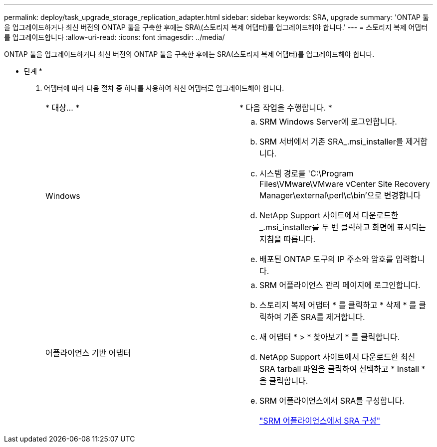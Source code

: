 ---
permalink: deploy/task_upgrade_storage_replication_adapter.html 
sidebar: sidebar 
keywords: SRA, upgrade 
summary: 'ONTAP 툴을 업그레이드하거나 최신 버전의 ONTAP 툴을 구축한 후에는 SRA\(스토리지 복제 어댑터)를 업그레이드해야 합니다.' 
---
= 스토리지 복제 어댑터를 업그레이드합니다
:allow-uri-read: 
:icons: font
:imagesdir: ../media/


[role="lead"]
ONTAP 툴을 업그레이드하거나 최신 버전의 ONTAP 툴을 구축한 후에는 SRA(스토리지 복제 어댑터)를 업그레이드해야 합니다.

* 단계 *

. 어댑터에 따라 다음 절차 중 하나를 사용하여 최신 어댑터로 업그레이드해야 합니다.
+
|===


| * 대상... * | * 다음 작업을 수행합니다. * 


 a| 
Windows
 a| 
.. SRM Windows Server에 로그인합니다.
.. SRM 서버에서 기존 SRA_.msi_installer를 제거합니다.
.. 시스템 경로를 'C:\Program Files\VMware\VMware vCenter Site Recovery Manager\external\perl\c\bin'으로 변경합니다
.. NetApp Support 사이트에서 다운로드한 _.msi_installer를 두 번 클릭하고 화면에 표시되는 지침을 따릅니다.
.. 배포된 ONTAP 도구의 IP 주소와 암호를 입력합니다.




 a| 
어플라이언스 기반 어댑터
 a| 
.. SRM 어플라이언스 관리 페이지에 로그인합니다.
.. 스토리지 복제 어댑터 * 를 클릭하고 * 삭제 * 를 클릭하여 기존 SRA를 제거합니다.
.. 새 어댑터 * > * 찾아보기 * 를 클릭합니다.
.. NetApp Support 사이트에서 다운로드한 최신 SRA tarball 파일을 클릭하여 선택하고 * Install * 을 클릭합니다.
.. SRM 어플라이언스에서 SRA를 구성합니다.
+
link:../protect/task_configure_sra_on_srm_appliance.html["SRM 어플라이언스에서 SRA 구성"]



|===

